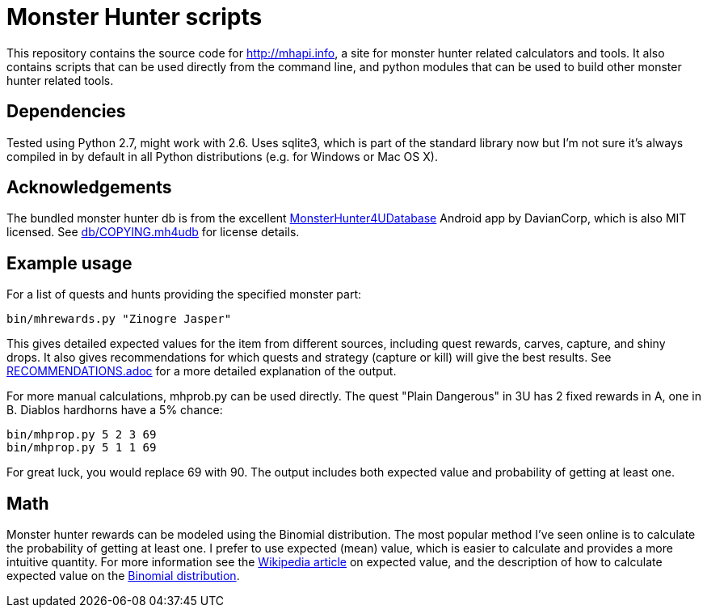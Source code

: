 = Monster Hunter scripts

This repository contains the source code for http://mhapi.info, a site for
monster hunter related calculators and tools. It also contains scripts that
can be used directly from the command line, and python modules that can be used
to build other monster hunter related tools.

== Dependencies

Tested using Python 2.7, might work with 2.6. Uses sqlite3, which is part of
the standard library now but I'm not sure it's always compiled in by default
in all Python distributions (e.g. for Windows or Mac OS X).

== Acknowledgements

The bundled monster hunter db is from the excellent
link:https://github.com/kamegami13/MonsterHunter4UDatabase[MonsterHunter4UDatabase]
Android app by DavianCorp, which is also MIT licensed. See
link:db/COPYING.mh4udb[] for license details.

== Example usage

For a list of quests and hunts providing the specified monster part:

 bin/mhrewards.py "Zinogre Jasper"

This gives detailed expected values for the item from different sources,
including quest rewards, carves, capture, and shiny drops. It also gives
recommendations for which quests and strategy (capture or kill) will give the
best results. See link:RECOMMENDATIONS.adoc[] for a more detailed explanation of
the output.

For more manual calculations, mhprob.py can be used directly. The quest
"Plain Dangerous" in 3U has 2 fixed rewards in A, one in B. Diablos hardhorns
have a 5% chance:

 bin/mhprop.py 5 2 3 69
 bin/mhprop.py 5 1 1 69

For great luck, you would replace 69 with 90. The output includes both expected
value and probability of getting at least one.

== Math

Monster hunter rewards can be modeled using the Binomial distribution. The most
popular method I've seen online is to calculate the probability of getting at
least one. I prefer to use expected (mean) value, which is easier to calculate
and provides a more intuitive quantity. For
more information see the
link:http://en.wikipedia.org/wiki/Expected_value[Wikipedia article] on expected
value, and the description of how to calculate expected value on the
link:http://en.wikipedia.org/wiki/Binomial_distribution#Mean_and_variance[Binomial distribution].

